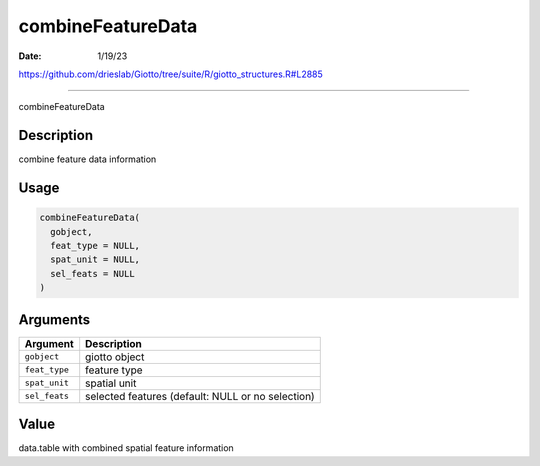 ==================
combineFeatureData
==================

:Date: 1/19/23

https://github.com/drieslab/Giotto/tree/suite/R/giotto_structures.R#L2885



======================

combineFeatureData

Description
-----------

combine feature data information

Usage
-----

.. code:: r

   combineFeatureData(
     gobject,
     feat_type = NULL,
     spat_unit = NULL,
     sel_feats = NULL
   )

Arguments
---------

+-------------------------------+--------------------------------------+
| Argument                      | Description                          |
+===============================+======================================+
| ``gobject``                   | giotto object                        |
+-------------------------------+--------------------------------------+
| ``feat_type``                 | feature type                         |
+-------------------------------+--------------------------------------+
| ``spat_unit``                 | spatial unit                         |
+-------------------------------+--------------------------------------+
| ``sel_feats``                 | selected features (default: NULL or  |
|                               | no selection)                        |
+-------------------------------+--------------------------------------+

Value
-----

data.table with combined spatial feature information
